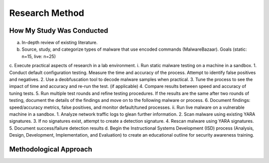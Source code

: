 Research Method
+++++++++++++++
How My Study Was Conducted
==========================
a.	In-depth review of existing literature.
b.	Source, study, and categorize types of malware that use encoded commands (MalwareBazaar). Goals (static: n=15, live: n=25)
 
c.	Execute practical aspects of research in a lab environment. 
i.	Run static malware testing on a machine in a sandbox.
1.	Conduct default configuration testing. Measure the time and accuracy of the process. Attempt to identify false positives and negatives.
2.	Use a deobfuscation tool to decode malware samples when practical.
3.	Tune the process to see the impact of time and accuracy and re-run the test. (if applicable)
4.	Compare results between speed and accuracy of tuning tests.
5.	Run multiple test rounds and refine testing procedures. If the results are the same after two rounds of testing, document the details of the findings and move on to the following malware or process.
6.	Document findings: speed/accuracy metrics, false positives, and monitor default/tuned processes.
ii.	Run live malware on a vulnerable machine in a sandbox.
1.	Analyze network traffic logs to glean further information.
2.	Scan malware using existing YARA signatures.
3.	If no signatures exist, attempt to create a detection signature.
4.	Rescan malware using YARA signatures.
5.	Document success/failure detection results
d.	Begin the Instructional Systems Development (ISD) process (Analysis, Design, Development, Implementation, and Evaluation) to create an educational outline for security awareness training.


Methodological Approach
=======================
